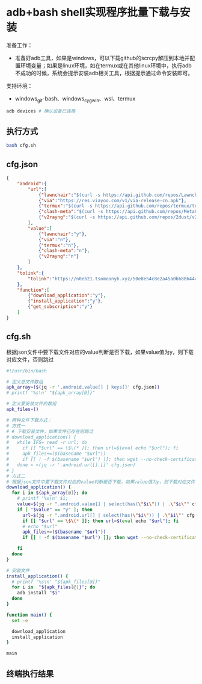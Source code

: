 * adb+bash shell实现程序批量下载与安装

准备工作：
- 准备好adb工具，如果是windows，可以下载github的scrcpy解压到本地并配置环境变量；如果是linux环境，如在termux或在其他linux环境中，执行adb不成功的时候，系统会提示安装adb相关工具，根据提示通过命令安装即可。

支持环境：
- windows_git-bash、windows_cygwin、wsl、termux

#+begin_src bash
adb devices # 确认设备已连接
#+end_src

** 执行方式

#+begin_src bash :tangle no
bash cfg.sh
#+end_src

** cfg.json

#+begin_src json :tangle cfg.json 
{
    "android":{
        "url":[            
            {"lawnchair":"$(curl -s https://api.github.com/repos/LawnchairLauncher/lawnchair/releases/latest | jq -r '.assets[]' | jq -r '.browser_download_url' | grep 'Lawnchair')"},
            {"via":"https://res.viayoo.com/v1/via-release-cn.apk"},
            {"termux":"$(curl -s https://api.github.com/repos/termux/termux-app/releases/latest | jq -r '.assets[]' | jq -r '.browser_download_url' | grep 'arm64')"},
            {"clash-meta":"$(curl -s https://api.github.com/repos/MetaCubeX/ClashMetaForAndroid/releases/latest | jq -r '.assets[]' | jq -r '.browser_download_url' | grep 'arm64')"},
            {"v2rayng":"$(curl -s https://api.github.com/repos/2dust/v2rayNG/releases/latest | jq -r '.assets[]' | jq -r '.browser_download_url' | grep 'arm64')"}
        ],
        "value":[
            {"lawnchair":"y"},
            {"via":"n"},
            {"termux":"n"},
            {"clash-meta":"n"},
            {"v2rayng":"n"}
        ]
    },
    "tolink":{
        "tolink":"https://n0eb21.tsomoonyb.xyz/50e8e54c8e2a45a0b6886444127eb0e0"
    },
    "function":[
        {"download_application":"y"},
        {"install_application":"y"},
        {"get_subscription":"y"}
    ]
}
#+end_src

** cfg.sh

根据json文件中要下载文件对应的value判断是否下载，如果value值为y，则下载对应文件，否则跳过

#+begin_src bash :tangle cfg.sh
#!/usr/bin/bash

# 定义总文件数组
apk_array=($(jq -r '.android.value[] | keys[]' cfg.json))
# printf '%s\n' "${apk_array[@]}"

# 定义要安装文件的数组
apk_files=()

# 两种文件下载方式：
# 方式一
# # 下载安装文件，如果文件已存在则跳过
# download_application() {  
#   while IFS= read -r url; do
#     if [[ "$url" == \$\(* ]]; then url=$(eval echo "$url"); fi    
#     apk_files+=($(basename "$url"))
#     if [[ ! -f $(basename "$url") ]]; then wget --no-check-certificate "$url"; fi
#   done < <(jq -r '.android.url[].[]' cfg.json)
# }
# 方式二
# 根据json文件中要下载文件对应的value判断是否下载，如果value值为y，则下载对应文件，否则跳过
download_application() {    
  for i in ${apk_array[@]}; do
    # printf '%s\n' $i;
    value=$(jq -r ".android.value[] | select(has(\"$i\")) | .\"$i\"" cfg.json)
    if [ "$value" == "y" ]; then
      url=$(jq -r ".android.url[] | select(has(\"$i\")) | .\"$i\"" cfg.json)
      if [[ "$url" == \$\(* ]]; then url=$(eval echo "$url"); fi
      # echo "$url"
      apk_files+=($(basename "$url"))
      if [[ ! -f $(basename "$url") ]]; then wget --no-check-certificate "$url"; fi
      
    fi
  done
}

# 安装文件
install_application() {    
  # printf '%s\n' "${apk_files[@]}"
  for i in  "${apk_files[@]}"; do
    adb install "$i"
  done
}

function main() {
  set -e
  
  download_application
  install_application    
}

main

#+end_src

** 终端执行结果

#+begin_src bash

#+end_src

